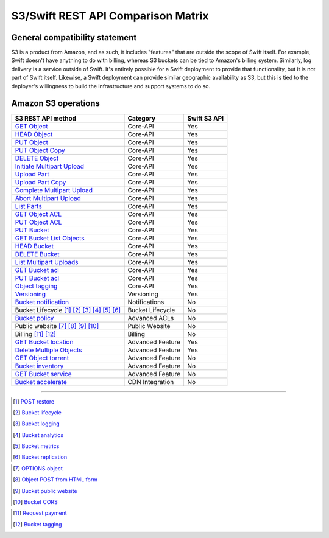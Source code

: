 S3/Swift REST API Comparison Matrix
===================================

General compatibility statement
-------------------------------

S3 is a product from Amazon, and as such, it includes "features" that
are  outside the scope of Swift itself. For example, Swift doesn't
have anything to do with billing, whereas S3 buckets can be tied to
Amazon's billing system. Similarly, log delivery is a service outside
of Swift. It's entirely possible for a Swift deployment to provide that
functionality, but it is not part of Swift itself. Likewise, a Swift
deployment can provide similar geographic availability as S3, but this
is tied to the deployer's willingness to build the infrastructure and
support systems to do so.

Amazon S3 operations
---------------------

+------------------------------------------------+------------------+--------------+
| S3 REST API method                             | Category         | Swift S3 API |
+================================================+==================+==============+
| `GET Object`_                                  | Core-API         | Yes          |
+------------------------------------------------+------------------+--------------+
| `HEAD Object`_                                 | Core-API         | Yes          |
+------------------------------------------------+------------------+--------------+
| `PUT Object`_                                  | Core-API         | Yes          |
+------------------------------------------------+------------------+--------------+
| `PUT Object Copy`_                             | Core-API         | Yes          |
+------------------------------------------------+------------------+--------------+
| `DELETE Object`_                               | Core-API         | Yes          |
+------------------------------------------------+------------------+--------------+
| `Initiate Multipart Upload`_                   | Core-API         | Yes          |
+------------------------------------------------+------------------+--------------+
| `Upload Part`_                                 | Core-API         | Yes          |
+------------------------------------------------+------------------+--------------+
| `Upload Part Copy`_                            | Core-API         | Yes          |
+------------------------------------------------+------------------+--------------+
| `Complete Multipart Upload`_                   | Core-API         | Yes          |
+------------------------------------------------+------------------+--------------+
| `Abort Multipart Upload`_                      | Core-API         | Yes          |
+------------------------------------------------+------------------+--------------+
| `List Parts`_                                  | Core-API         | Yes          |
+------------------------------------------------+------------------+--------------+
| `GET Object ACL`_                              | Core-API         | Yes          |
+------------------------------------------------+------------------+--------------+
| `PUT Object ACL`_                              | Core-API         | Yes          |
+------------------------------------------------+------------------+--------------+
| `PUT Bucket`_                                  | Core-API         | Yes          |
+------------------------------------------------+------------------+--------------+
| `GET Bucket List Objects`_                     | Core-API         | Yes          |
+------------------------------------------------+------------------+--------------+
| `HEAD Bucket`_                                 | Core-API         | Yes          |
+------------------------------------------------+------------------+--------------+
| `DELETE Bucket`_                               | Core-API         | Yes          |
+------------------------------------------------+------------------+--------------+
| `List Multipart Uploads`_                      | Core-API         | Yes          |
+------------------------------------------------+------------------+--------------+
| `GET Bucket acl`_                              | Core-API         | Yes          |
+------------------------------------------------+------------------+--------------+
| `PUT Bucket acl`_                              | Core-API         | Yes          |
+------------------------------------------------+------------------+--------------+
| `Object tagging`_                              | Core-API         | Yes          |
+------------------------------------------------+------------------+--------------+
| `Versioning`_                                  | Versioning       | Yes          |
+------------------------------------------------+------------------+--------------+
| `Bucket notification`_                         | Notifications    | No           |
+------------------------------------------------+------------------+--------------+
| Bucket Lifecycle [1]_ [2]_ [3]_ [4]_ [5]_ [6]_ | Bucket Lifecycle | No           |
+------------------------------------------------+------------------+--------------+
| `Bucket policy`_                               | Advanced ACLs    | No           |
+------------------------------------------------+------------------+--------------+
| Public website [7]_ [8]_ [9]_ [10]_            | Public Website   | No           |
+------------------------------------------------+------------------+--------------+
| Billing [11]_ [12]_                            | Billing          | No           |
+------------------------------------------------+------------------+--------------+
| `GET Bucket location`_                         | Advanced Feature | Yes          |
+------------------------------------------------+------------------+--------------+
| `Delete Multiple Objects`_                     | Advanced Feature | Yes          |
+------------------------------------------------+------------------+--------------+
| `GET Object torrent`_                          | Advanced Feature | No           |
+------------------------------------------------+------------------+--------------+
| `Bucket inventory`_                            | Advanced Feature | No           |
+------------------------------------------------+------------------+--------------+
| `GET Bucket service`_                          | Advanced Feature | No           |
+------------------------------------------------+------------------+--------------+
| `Bucket accelerate`_                           | CDN Integration  | No           |
+------------------------------------------------+------------------+--------------+

----

.. _GET Object: http://docs.amazonwebservices.com/AmazonS3/latest/API/RESTObjectGET.html
.. _HEAD Object: http://docs.amazonwebservices.com/AmazonS3/latest/API/RESTObjectHEAD.html
.. _PUT Object: http://docs.amazonwebservices.com/AmazonS3/latest/API/RESTObjectPUT.html
.. _PUT Object Copy: http://docs.amazonwebservices.com/AmazonS3/latest/API/RESTObjectCOPY.html
.. _DELETE Object: http://docs.amazonwebservices.com/AmazonS3/latest/API/RESTObjectDELETE.html
.. _Initiate Multipart Upload: http://docs.amazonwebservices.com/AmazonS3/latest/API/mpUploadInitiate.html
.. _Upload Part: http://docs.amazonwebservices.com/AmazonS3/latest/API/mpUploadUploadPart.html
.. _Upload Part Copy: http://docs.amazonwebservices.com/AmazonS3/latest/API/mpUploadUploadPartCopy.html
.. _Complete Multipart Upload: http://docs.amazonwebservices.com/AmazonS3/latest/API/mpUploadComplete.html
.. _Abort Multipart Upload: http://docs.amazonwebservices.com/AmazonS3/latest/API/mpUploadAbort.html
.. _List Parts: http://docs.amazonwebservices.com/AmazonS3/latest/API/mpUploadListParts.html
.. _GET Object ACL: http://docs.amazonwebservices.com/AmazonS3/latest/API/RESTObjectGETacl.html
.. _PUT Object ACL: http://docs.amazonwebservices.com/AmazonS3/latest/API/RESTObjectPUTacl.html
.. _Delete Multiple Objects: http://docs.amazonwebservices.com/AmazonS3/latest/API/multiobjectdeleteapi.html
.. _GET Object torrent: http://docs.amazonwebservices.com/AmazonS3/latest/API/RESTObjectGETtorrent.html
.. _Object tagging: http://docs.aws.amazon.com/AmazonS3/latest/API/RESTObjectGETtagging.html

.. _PUT Bucket: http://docs.amazonwebservices.com/AmazonS3/latest/API/RESTBucketPUT.html
.. _GET Bucket List Objects: http://docs.amazonwebservices.com/AmazonS3/latest/API/RESTBucketGET.html
.. _HEAD Bucket: http://docs.amazonwebservices.com/AmazonS3/latest/API/RESTBucketHEAD.html
.. _DELETE Bucket: http://docs.amazonwebservices.com/AmazonS3/latest/API/RESTBucketDELETE.html
.. _List Multipart Uploads: http://docs.amazonwebservices.com/AmazonS3/latest/API/mpUploadListMPUpload.html
.. _GET Bucket acl: http://docs.amazonwebservices.com/AmazonS3/latest/API/RESTBucketGETacl.html
.. _PUT Bucket acl: http://docs.amazonwebservices.com/AmazonS3/latest/API/RESTBucketPUTacl.html
.. _Bucket notification: http://docs.amazonwebservices.com/AmazonS3/latest/API/RESTBucketGETnotification.html
.. _Bucket policy: http://docs.amazonwebservices.com/AmazonS3/latest/API/RESTBucketGETpolicy.html
.. _GET Bucket location: http://docs.amazonwebservices.com/AmazonS3/latest/API/RESTBucketGETlocation.html
.. _Bucket accelerate: http://docs.aws.amazon.com/AmazonS3/latest/API/RESTBucketGETaccelerate.html
.. _Bucket inventory: http://docs.aws.amazon.com/AmazonS3/latest/API/RESTBucketGETInventoryConfig.html
.. _GET Bucket service: http://docs.aws.amazon.com/AmazonS3/latest/API/RESTServiceGET.html

.. Versioning
.. _Versioning: http://docs.amazonwebservices.com/AmazonS3/latest/API/RESTBucketGETversioningStatus.html


.. Lifecycle
.. [1] `POST restore <http://docs.aws.amazon.com/AmazonS3/latest/API/RESTObjectPOSTrestore.html>`_
.. [2] `Bucket lifecycle <http://docs.amazonwebservices.com/AmazonS3/latest/API/RESTBucketGETlifecycle.html>`_
.. [3] `Bucket logging <http://docs.amazonwebservices.com/AmazonS3/latest/API/RESTBucketGETlogging.html>`_
.. [4] `Bucket analytics <http://docs.aws.amazon.com/AmazonS3/latest/API/RESTBucketGETAnalyticsConfig.html>`_
.. [5] `Bucket metrics <http://docs.aws.amazon.com/AmazonS3/latest/API/RESTBucketGETMetricConfiguration.html>`_
.. [6] `Bucket replication <http://docs.aws.amazon.com/AmazonS3/latest/API/RESTBucketGETreplication.html>`_


.. Public website
.. [7] `OPTIONS object <http://docs.aws.amazon.com/AmazonS3/latest/API/RESTOPTIONSobject.html>`_
.. [8] `Object POST from HTML form <http://docs.amazonwebservices.com/AmazonS3/latest/API/RESTObjectPOST.html>`_
.. [9] `Bucket public website <http://docs.amazonwebservices.com/AmazonS3/latest/API/RESTBucketGETwebsite.html>`_
.. [10] `Bucket CORS <http://docs.aws.amazon.com/AmazonS3/latest/API/RESTBucketGETcors.html>`_


.. Billing
.. [11] `Request payment <http://docs.amazonwebservices.com/AmazonS3/latest/API/RESTrequestPaymentPUT.html>`_
.. [12] `Bucket tagging <http://docs.aws.amazon.com/AmazonS3/latest/API/RESTBucketGETtagging.html>`_
